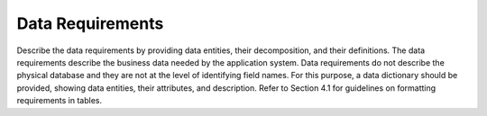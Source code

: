 
.. _data_requirements:

Data Requirements
========================

Describe the data requirements by providing data entities, their decomposition, and their
definitions. The data requirements describe the business data needed by the application system.
Data requirements do not describe the physical database and they are not at the level of
identifying field names. For this purpose, a data dictionary should be provided, showing data
entities, their attributes, and description. Refer to Section 4.1 for guidelines on formatting
requirements in tables.